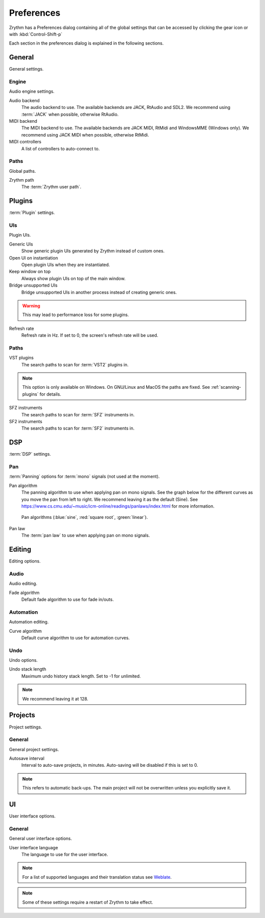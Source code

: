 .. This is part of the Zrythm Manual.
   Copyright (C) 2019 Alexandros Theodotou <alex at zrythm dot org>
   See the file index.rst for copying conditions.

.. _preferences:

Preferences
===========

Zrythm has a Preferences dialog containing all
of the global settings that can be accessed by
clicking the gear icon or with :kbd:`Control-Shift-p`

Each section in the preferences dialog is explained
in the following sections.

General
-------

General settings.

.. image:: /_static/img/preferences-general.png
   :align: center

.. _preferences-engine:

Engine
~~~~~~

Audio engine settings.

Audio backend
  The audio backend to use. The available backends are
  JACK, RtAudio and SDL2. We recommend using :term:`JACK` when
  possible, otherwise RtAudio.

MIDI backend
  The MIDI backend to use. The available backends are
  JACK MIDI, RtMidi and WindowsMME (Windows only). We
  recommend using JACK MIDI when possible, otherwise
  RtMidi.

MIDI controllers
  A list of controllers to auto-connect to.

Paths
~~~~~

Global paths.

Zrythm path
  The :term:`Zrythm user path`.

Plugins
-------

:term:`Plugin` settings.

.. image:: /_static/img/preferences-plugins.png
   :align: center

UIs
~~~

Plugin UIs.

Generic UIs
  Show generic plugin UIs generated by Zrythm instead of
  custom ones.

Open UI on instantiation
  Open plugin UIs when they are instantiated.

Keep window on top
  Always show plugin UIs on top of the main window.

Bridge unsupported UIs
  Bridge unsupported UIs in another process instead of
  creating generic ones.

.. warning:: This may lead to performance loss for some
  plugins.

Refresh rate
  Refresh rate in Hz. If set to 0, the screen's refresh rate
  will be used.

.. _vst-paths:

Paths
~~~~~

VST plugins
  The search paths to scan for :term:`VST2` plugins
  in.

.. note:: This option is only available on Windows. On
  GNU/Linux and MacOS the paths are fixed. See
  :ref:`scanning-plugins` for details.

SFZ instruments
  The search paths to scan for :term:`SFZ`
  instruments in.

SF2 instruments
  The search paths to scan for :term:`SF2`
  instruments in.

DSP
---

:term:`DSP` settings.

.. image:: /_static/img/preferences-dsp.png
   :align: center

Pan
~~~

:term:`Panning` options for :term:`mono` signals (not used at the moment).

Pan algorithm
  The panning algorithm to use when applying pan on mono
  signals.
  See the graph below
  for the different curves as you move the pan
  from left to right. We recommend leaving it as the
  default (Sine).
  See https://www.cs.cmu.edu/~music/icm-online/readings/panlaws/index.html
  for more information.

  .. figure:: /_static/img/pan_algorithms.png
     :figwidth: image
     :align: center

     Pan algorithms (:blue:`sine`,
     :red:`square root`, :green:`linear`).

Pan law
  The :term:`pan law` to use when applying pan on
  mono signals.

Editing
-------

Editing options.

.. image:: /_static/img/preferences-editing.png
   :align: center

Audio
~~~~~

Audio editing.

Fade algorithm
  Default fade algorithm to use for fade in/outs.

Automation
~~~~~~~~~~

Automation editing.

Curve algorithm
  Default curve algorithm to use for automation
  curves.

Undo
~~~~

Undo options.

Undo stack length
  Maximum undo history stack length. Set to -1 for
  unlimited.

.. note:: We recommend leaving it at 128.


Projects
--------

Project settings.

.. image:: /_static/img/preferences-projects.png
   :align: center

General
~~~~~~~

General project settings.

Autosave interval
  Interval to auto-save projects, in minutes.
  Auto-saving will be disabled if this is set to 0.

.. note:: This refers to automatic back-ups. The main project
  will not be overwritten unless you explicitly save it.

UI
--

User interface options.

.. image:: /_static/img/preferences-ui.png
   :align: center

General
~~~~~~~

General user interface options.

User interface language
  The language to use for the user interface.

.. note:: For a list of supported languages and their
  translation status see
  `Weblate <https://hosted.weblate.org/projects/zrythm/>`_.

.. note:: Some of these settings require a restart of Zrythm
  to take effect.
